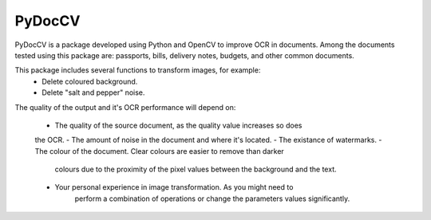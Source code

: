 ========
PyDocCV
========

PyDocCV is a package developed using Python and OpenCV to improve OCR in
documents. Among the documents tested using this package are: passports, bills,
delivery notes, budgets, and other common documents.


This package includes several functions to transform images, for example: 
    - Delete coloured background.
    - Delete "salt and pepper" noise.

    
The quality of the output and it's OCR performance will depend on:

    - The quality of the source document, as the quality value increases so does
    the OCR.
    - The amount of noise in the document and where it's located.
    - The existance of watermarks.
    - The colour of the document. Clear colours are easier to remove than darker
        colours due to the proximity of the pixel values between the background
        and the text.
    - Your personal experience in image transformation. As you might need to 
        perform a combination of operations or change the parameters values 
        significantly.
